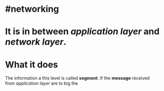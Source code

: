 * #networking
* It is in between [[application layer]] and [[network layer]].
* What it does
The information a this level is called *segment*.
If the *message* received from [[application layer]] are to big the